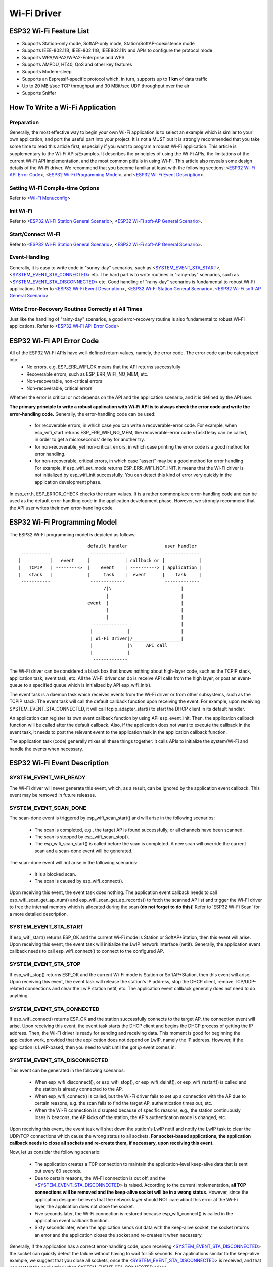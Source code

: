 Wi-Fi Driver
=============


ESP32 Wi-Fi Feature List
-------------------------
- Supports Station-only mode, SoftAP-only mode, Station/SoftAP-coexistence mode
- Supports IEEE-802.11B, IEEE-802.11G, IEEE802.11N and APIs to configure the protocol mode
- Supports WPA/WPA2/WPA2-Enterprise and WPS 
- Supports AMPDU, HT40, QoS and other key features
- Supports Modem-sleep
- Supports an Espressif-specific protocol which, in turn, supports up to **1 km** of data traffic
- Up to 20 MBit/sec TCP throughput and 30 MBit/sec UDP throughput over the air
- Supports Sniffer

How To Write a Wi-Fi Application
----------------------------------

Preparation
+++++++++++
Generally, the most effective way to begin your own Wi-Fi application is to select an example which is similar to your own application, and port the useful part into your project. It is not a MUST but it is strongly recommended that you take some time to read this article first, especially if you want to program a robust Wi-Fi application. This article is supplementary to the Wi-Fi APIs/Examples. It describes the principles of using the Wi-Fi APIs, the limitations of the current Wi-Fi API implementation, and the most common pitfalls in using Wi-Fi. This article also reveals some design details of the Wi-Fi driver. We recommend that you become familiar at least with the following sections: <`ESP32 Wi-Fi API Error Code`_>, <`ESP32 Wi-Fi Programming Model`_>, and <`ESP32 Wi-Fi Event Description`_>.

Setting Wi-Fi Compile-time Options
++++++++++++++++++++++++++++++++++++
Refer to <`Wi-Fi Menuconfig`_>

Init Wi-Fi
+++++++++++
Refer to <`ESP32 Wi-Fi Station General Scenario`_>, <`ESP32 Wi-Fi soft-AP General Scenario`_>.

Start/Connect Wi-Fi
++++++++++++++++++++
Refer to <`ESP32 Wi-Fi Station General Scenario`_>, <`ESP32 Wi-Fi soft-AP General Scenario`_>.

Event-Handling
++++++++++++++
Generally, it is easy to write code in "sunny-day" scenarios, such as <`SYSTEM_EVENT_STA_START`_>, <`SYSTEM_EVENT_STA_CONNECTED`_> etc. The hard part is to write routines in "rainy-day" scenarios, such as <`SYSTEM_EVENT_STA_DISCONNECTED`_> etc. Good handling of "rainy-day" scenarios is fundamental to robust Wi-Fi applications. Refer to <`ESP32 Wi-Fi Event Description`_>, <`ESP32 Wi-Fi Station General Scenario`_>, <`ESP32 Wi-Fi soft-AP General Scenario`_>

Write Error-Recovery Routines Correctly at All Times 
++++++++++++++++++++++++++++++++++++++++++++++++++++
Just like the handling of "rainy-day" scenarios, a good error-recovery routine is also fundamental to robust Wi-Fi applications. Refer to <`ESP32 Wi-Fi API Error Code`_>


ESP32 Wi-Fi API Error Code
---------------------------
All of the ESP32 Wi-Fi APIs have well-defined return values, namely, the error code. The error code can be categorized into:
 - No errors, e.g. ESP_ERR_WIFI_OK means that the API returns successfully
 - Recoverable errors, such as ESP_ERR_WIFI_NO_MEM, etc.
 - Non-recoverable, non-critical errors 
 - Non-recoverable, critical errors 

Whether the error is critical or not depends on the API and the application scenario, and it is defined by the API user.

**The primary principle to write a robust application with Wi-Fi API is to always check the error code and write the error-handling code.** Generally, the error-handling code can be used:

 - for recoverable errors, in which case you can write a recoverable-error code. For example, when esp_wifi_start returns ESP_ERR_WIFI_NO_MEM, the recoverable-error code vTaskDelay can be called, in order to get a microseconds' delay for another try.
 - for non-recoverable, yet non-critical, errors, in which case printing the error code is a good method for error handling.
 - for non-recoverable, critical errors, in which case "assert" may be a good method for error handling. For example, if esp_wifi_set_mode returns ESP_ERR_WIFI_NOT_INIT, it means that the Wi-Fi driver is not initialized by esp_wifi_init successfully. You can detect this kind of error very quickly in the application development phase.

In esp_err.h, ESP_ERROR_CHECK checks the return values. It is a rather commonplace error-handling code and can be used
as the default error-handling code in the application development phase. However, we strongly recommend that the API user writes their own error-handling code.

ESP32 Wi-Fi Programming Model
------------------------------
The ESP32 Wi-Fi programming model is depicted as follows::

                            default handler              user handler
   -----------               -------------               -------------
  |           |   event     |             | callback or |             |
  |   TCPIP   | --------->  |    event    | ----------> | application |
  |   stack   |             |     task    |  event      |    task     |
   -----------               -------------               -------------
                                  /|\                          |
                                   |                           |
                            event  |                           |
                                   |                           |
                                   |                           |
                              -------------                    |
                             |             |                   |
                             | Wi-Fi Driver|/__________________|
                             |             |\     API call
                             |             |
                              -------------

The Wi-Fi driver can be considered a black box that knows nothing about high-layer code, such as the
TCPIP stack, application task, event task, etc. All the Wi-Fi driver can do is receive API calls from the high layer,
or post an event-queue to a specified queue which is initialized by API esp_wifi_init().

The event task is a daemon task which receives events from the Wi-Fi driver or from other subsystems, such
as the TCPIP stack. The event task will call the default callback function upon receiving the event. For example,
upon receiving SYSTEM_EVENT_STA_CONNECTED, it will call tcpip_adapter_start() to start the DHCP
client in its default handler.

An application can register its own event callback function by using API esp_event_init. Then, the application callback
function will be called after the default callback. Also, if the application does not want to execute the callback
in the event task, it needs to post the relevant event to the application task in the application callback function.

The application task (code) generally mixes all these things together: it calls APIs to initialize the system/Wi-Fi and
handle the events when necessary.

ESP32 Wi-Fi Event Description
------------------------------------
SYSTEM_EVENT_WIFI_READY
++++++++++++++++++++++++++++++++++++
The Wi-Fi driver will never generate this event, which, as a result, can be ignored by the application event callback. This event may be removed in future releases.

SYSTEM_EVENT_SCAN_DONE
++++++++++++++++++++++++++++++++++++
The scan-done event is triggered by esp_wifi_scan_start() and will arise in the following scenarios:

  - The scan is completed, e.g., the target AP is found successfully, or all channels have been scanned.
  - The scan is stopped by esp_wifi_scan_stop().
  - The esp_wifi_scan_start() is called before the scan is completed. A new scan will override the current scan and a scan-done event will be generated.  

The scan-done event will not arise in the following scenarios:

  - It is a blocked scan.
  - The scan is caused by esp_wifi_connect().

Upon receiving this event, the event task does nothing. The application event callback needs to call esp_wifi_scan_get_ap_num() and esp_wifi_scan_get_ap_records() to fetch the scanned AP list and trigger the Wi-Fi driver to free the internal memory which is allocated during the scan **(do not forget to do this)**! 
Refer to 'ESP32 Wi-Fi Scan' for a more detailed description.

SYSTEM_EVENT_STA_START
++++++++++++++++++++++++++++++++++++
If esp_wifi_start() returns ESP_OK and the current Wi-Fi mode is Station or SoftAP+Station, then this event will arise. Upon receiving this event, the event task will initialize the LwIP network interface (netif). Generally, the application event callback needs to call esp_wifi_connect() to connect to the configured AP.

SYSTEM_EVENT_STA_STOP
++++++++++++++++++++++++++++++++++++
If esp_wifi_stop() returns ESP_OK and the current Wi-Fi mode is Station or SoftAP+Station, then this event will arise. Upon receiving this event, the event task will release the station's IP address, stop the DHCP client, remove TCP/UDP-related connections and clear the LwIP station netif, etc. The application event callback generally does not need to do anything.

SYSTEM_EVENT_STA_CONNECTED
++++++++++++++++++++++++++++++++++++
If esp_wifi_connect() returns ESP_OK and the station successfully connects to the target AP, the connection event will arise. Upon receiving this event, the event task starts the DHCP client and begins the DHCP process of getting the IP address. Then, the Wi-Fi driver is ready for sending and receiving data. This moment is good for beginning the application work, provided that the application does not depend on LwIP, namely the IP address. However, if the application is LwIP-based, then you need to wait until the *got ip* event comes in.
  
SYSTEM_EVENT_STA_DISCONNECTED
++++++++++++++++++++++++++++++++++++
This event can be generated in the following scenarios:

  - When esp_wifi_disconnect(), or esp_wifi_stop(), or esp_wifi_deinit(), or esp_wifi_restart() is called and the station is already connected to the AP.
  - When esp_wifi_connect() is called, but the Wi-Fi driver fails to set up a connection with the AP due to certain reasons, e.g. the scan fails to find the target AP, authentication times out, etc.
  - When the Wi-Fi connection is disrupted because of specific reasons, e.g., the station continuously loses N beacons, the AP kicks off the station, the AP's authentication mode is changed, etc. 

Upon receiving this event, the event task will shut down the station's LwIP netif and notify the LwIP task to clear the UDP/TCP connections which cause the wrong status to all sockets. **For socket-based applications, the application callback needs to close all sockets and re-create them, if necessary, upon receiving this event.**

Now, let us consider the following scenario:

 - The application creates a TCP connection to maintain the application-level keep-alive data that is sent out every 60 seconds.
 - Due to certain reasons, the Wi-Fi connection is cut off, and the <`SYSTEM_EVENT_STA_DISCONNECTED`_> is raised. According to the current implementation, **all TCP connections will be removed and the keep-alive socket will be in a wrong status**. However, since the application designer believes that the network layer should NOT care about this error at the Wi-Fi layer, the application does not close the socket.
 - Five seconds later, the Wi-Fi connection is restored because esp_wifi_connect() is called in the application event callback function.
 - Sixty seconds later, when the application sends out data with the keep-alive socket, the socket returns an error and the application closes the socket and re-creates it when necessary.

Generally, if the application has a correct error-handling code, upon receiving <`SYSTEM_EVENT_STA_DISCONNECTED`_> the socket can quickly detect the failure without having to wait for 55 seconds. For applications similar to the keep-alive example, we suggest that you close all sockets, once the <`SYSTEM_EVENT_STA_DISCONNECTED`_> is received, and that you restart the application when SYSTEM_EVENT_STA_CONNECTED arises.

Ideally, the application sockets and the network layer should not be affected, since the Wi-Fi connection only fails temporarily and recovers very quickly. In future IDF releases, we are going to provide a more robust solution for handling events that disrupt Wi-Fi connection, as ESP32's Wi-Fi functionality continuously improves.


SYSTEM_EVENT_STA_AUTHMODE_CHANGE
++++++++++++++++++++++++++++++++++++
This event arises when the AP to which the station is connected changes its authentication mode, e.g., from no auth to WPA. Upon receiving this event, the event task will do nothing. Generally, the application event callback does not need to handle this either.

SYSTEM_EVENT_STA_GOT_IP
++++++++++++++++++++++++++++++++++++
SYSTEM_EVENT_AP_STA_GOT_IP6
++++++++++++++++++++++++++++++++++++
This event arises when the DHCP client successfully gets the IP address from the DHCP server. The event means that everything is ready and the application can begin its tasks (e.g., creating sockets).

The IP may be changed because of the following reasons:

  - The DHCP client fails to renew/rebind the IP address, and the station's IP is reset to 0.
  - The DHCP client rebinds to a different address.
  - The static-configured IP address is changed.

The socket is based on the IP address, which means that, if the IP changes, all sockets relating to this IP will become abnormal. Upon receiving this event, the application needs to close all sockets and recreate the application when the IP changes to a valid one.

SYSTEM_EVENT_AP_START
++++++++++++++++++++++++++++++++++++
Similar to <`SYSTEM_EVENT_STA_START`_>.

SYSTEM_EVENT_AP_STOP
++++++++++++++++++++++++++++++++++++
Similar to <`SYSTEM_EVENT_STA_STOP`_>.

SYSTEM_EVENT_AP_STACONNECTED
++++++++++++++++++++++++++++++++++++
Every time a station is connected to ESP32 SoftAP, the <`SYSTEM_EVENT_AP_STACONNECTED`_> will arise. Upon receiving this event, the event task will do nothing, and the application callback can also ignore it. However, you may want to do something, for example, to get the info of the connected STA, etc.

SYSTEM_EVENT_AP_STADISCONNECTED
++++++++++++++++++++++++++++++++++++
This event can happen in the following scenarios:

  - The application calls esp_wifi_disconnect(), or esp_wifi_deauth_sta(), to manually disconnect the station.
  - The Wi-Fi driver kicks off the station, e.g. because the SoftAP has not received any packets in the past five minutes, etc.
  - The station kicks off the SoftAP.

When this event happens, the event task will do nothing, but the application event callback needs to do something, e.g., close the socket which is related to this station, etc.

SYSTEM_EVENT_AP_PROBEREQRECVED
++++++++++++++++++++++++++++++++++++
Currently, the ESP32 implementation will never generate this event. It may be removed in future releases.

ESP32 Wi-Fi Station General Scenario
---------------------------------------
Below is a "big scenario" which describes some small scenarios in Station mode::

    ---------           ---------           ---------           ---------          ---------
   |  Main   |         |   app   |         |  Event  |         |  LwIP   |        |  Wi-Fi  |
   |  task   |         |   task  |         |   task  |         |  task   |        |  task   |
    ---------           ---------           ---------           ---------          ---------
        |                   |                   |                   |                  |         ---
        |              1.1> create/init LwIP    |                   |                  |          |
        |---------------------------------------------------------->|                  |          |
        |     1.2> create/init event            |                   |                  |       
        |-------------------------------------->|                   |                  |      1. Init Phase
        |                   |    1.3> create/init Wi-Fi             |                  |        
        |----------------------------------------------------------------------------->|          |
        |  1.4> create app task                 |                   |                  |          |
        |------------------>|                   |                   |                  |          |
        |                   |                   |                   |                  |         ---
        |                   |                   |                   |                  |          |
        |                   |                   |                   |                  |         
        |                   |    2> configure Wi-Fi                 |                  |      2. Configure Phase
        |----------------------------------------------------------------------------->|         
        |                   |                   |                   |                  |          |
        |                   |                   |                   |                  |         ---
        |                   |         3.1> start Wi-Fi              |                  |          |
        |----------------------------------------------------------------------------->|     
        |                   |                   |     3.2 > SYSTEM_EVENT_STA_START     |     3. Start Phase
        |                   |                   |<-------------------------------------|          
        |              3.3> SYSTEM_EVENT_STA_START                  |                  |          |
        |                   |<------------------|                   |                  |         ---
        |                   |                   |                   |                  |          |
        |                   |                   |                   |                  |          |
        |                   |               4.1> connect wifi       |                  |          |
        |                   |--------------------------------------------------------->|     4. Connect Phase
        |                   |                   |   4.2> SYSTEM_EVENT_STA_CONNECTED    |          |
        |                   |                   |<-------------------------------------|          |
        |              4.3> SYSTEM_EVENT_STA_CONNECTED              |                  |          |
        |                   |<------------------|                   |                  |         ---
        |                   |                   |                   |                  |          |
        |                   |                   |                   |                  |          |
        |                   |               5.1> start DHCP client  |                  |          |
        |                   |                   |------------------>|                  |          |
        |                   |               5.2> SYSTEM_EVENT_STA_GOT_IP               |          |
        |                   |                   |<------------------|                  |          
        |                 5.3> SYSTEM_EVENT_STA_GOT_IP              |                  |     5. Got IP Phase
        |                   |<------------------|                   |                  |          
        |                   |-----              |                   |                  |          |
        |                   |     | 5.4> socket related init        |                  |          |
        |                   |<----              |                   |                  |          |
        |                   |                   |                   |                  |         ---
        |                   |                   |   6.1> SYSTEM_EVENT_STA_DISCONNECTED |          |
        |                   |                   |<-------------------------------------|     
        |              6.2> SYSTEM_EVENT_STA_DISCONNECTED           |                  |     6. Disconnect Phase     
        |                   |<------------------|                   |                  |     
        |                   |-----              |                   |                  |          |
        |                   |     | 6.3> disconnect handling        |                  |          |
        |                   |<----              |                   |                  |         ---
        |                   |                   |                   |                  |          |
        |                   |               7.1> SYSTEM_EVENT_STA_GOT_IP               |          |
        |                   |                   |<------------------|                  |          |
        |                 7.2> SYSTEM_EVENT_STA_GOT_IP              |                  |          
        |                   |<------------------|                   |                  |    7. IP change phase
        |                   |-----              |                   |                  |          
        |                   |     | 7.3> socket error handling      |                  |          |
        |                   |<----              |                   |                  |          |
        |                   |                   |                   |                  |         ---
        |                   |           8.1> disconnect Wi-Fi       |                  |          |
        |                   |--------------------------------------------------------->|          
        |                   |           8.2> stop Wi-Fi             |                  |    8. Deinit phase      
        |                   |--------------------------------------------------------->|          
        |                   |           8.3> deinit Wi-Fi           |                  |          |
        |                   |--------------------------------------------------------->|          |
        |                   |                   |                   |                  |         ---  
  

1. Wi-Fi/LwIP Init Phase
++++++++++++++++++++++++++++++
 - s1.1: The main task calls tcpip_adapter_init() to create an LwIP core task and initialize LwIP-related work.

 - s1.2: The main task calls esp_event_loop_init() to create a system Event task and initialize an application event's callback function. In the scenario above, the application event's callback function does nothing but relaying the event to the application task. 

 - s1.3: The main task calls esp_wifi_init() to create the Wi-Fi driver task and initialize the Wi-Fi driver.

 - s1.4: The main task calls OS API to create the application task.

Step 1.1~1.4 is a recommended sequence that initializes a Wi-Fi-/LwIP-based application. However, it is **NOT** a must-follow sequence, which means that you can create the application task in step 1.1 and put all other initializations in the application task. Moreover, you may not want to create the application task in the initialization phase if the application task depends on the sockets. Rather, you can defer the task creation until the IP is obtained.

2. Wi-Fi Configuration Phase
+++++++++++++++++++++++++++++++
Once the Wi-Fi driver is initialized, you can start configuring the Wi-Fi driver. In this scenario, the mode is Station, so you may need to call esp_wifi_set_mode(WIFI_MODE_STA) to configure the Wi-Fi mode as Station. You can call other esp_wifi_set_xxx APIs to configure more settings, such as the protocol mode, country code, bandwidth, etc. Refer to <`ESP32 Wi-Fi Configuration`_>.

Generally, we configure the Wi-Fi driver before setting up the Wi-Fi connection, but this is **NOT** mandatory, which means that you can configure the Wi-Fi connection anytime, provided that the Wi-Fi driver is initialized successfully. However, if the configuration does not need to change after the Wi-Fi connection is set up, you should configure the Wi-Fi driver at this stage, because the configuration APIs (such as esp_wifi_set_protocol) will cause the Wi-Fi to reconnect, which may not be desirable.

If the Wi-Fi NVS flash is enabled by menuconfig, all Wi-Fi configuration in this phase, or later phases, will be stored into flash. When the board powers on/reboots, you do not need to configure the Wi-Fi driver from scratch. You only need to call esp_wifi_get_xxx APIs to fetch the configuration stored in flash previously. You can also configure the Wi-Fi driver if the previous configuration is not what you want.

3. Wi-Fi Start Phase
++++++++++++++++++++++++++++++++
 - s3.1: Call esp_wifi_start to start the Wi-Fi driver.
 - s3.2: The Wi-Fi driver posts <`SYSTEM_EVENT_STA_START`_> to the event task; then, the event task will do some common things and will call the application event callback function.
 - s3.3: The application event callback function relays the <`SYSTEM_EVENT_STA_START`_> to the application task. We recommend that you call esp_wifi_connect(). However, you can also call esp_wifi_connect() in other phrases after the <`SYSTEM_EVENT_STA_START`_> arises.
 
4. Wi-Fi Connect Phase
+++++++++++++++++++++++++++++++++
 - s4.1: Once esp_wifi_connect() is called, the Wi-Fi driver will start the internal scan/connection process.

 - s4.2: If the internal scan/connection process is successful, the <`SYSTEM_EVENT_STA_CONNECTED`_> will be generated. In the event task, it starts the DHCP client, which will finally trigger the DHCP process. 

 - s4.3: In the above-mentioned scenario, the application event callback will relay the event to the application task. Generally, the application needs to do nothing, and you can do whatever you want, e.g., print a log, etc.

In step 4.2, the Wi-Fi connection may fail because, for example, the password is wrong, the AP is not found, etc. In a case like this, <`SYSTEM_EVENT_STA_DISCONNECTED`_> will arise and the reason for such a failure will be provided. For handling events that disrupt Wi-Fi connection, please refer to phase 6.

5. Wi-Fi 'Got IP' Phase
+++++++++++++++++++++++++++++++++

 - s5.1: Once the DHCP client is initialized in step 4.2, the *got IP* phase will begin.
 - s5.2: If the IP address is successfully received from the DHCP server, then <`SYSTEM_EVENT_STA_GOT_IP`_> will arise and the event task will perform common handling.
 - s5.3: In the application event callback, <`SYSTEM_EVENT_STA_GOT_IP`_> is relayed to the application task. For LwIP-based applications, this event is very special and means that everything is ready for the application to begin its tasks, e.g. creating the TCP/UDP socket, etc. A very common mistake is to initialize the socket before <`SYSTEM_EVENT_STA_GOT_IP`_> is received. **DO NOT start the socket-related work before the IP is received.**

6. Wi-Fi Disconnect Phase
+++++++++++++++++++++++++++++++++
 - s6.1: When the Wi-Fi connection is disrupted, e.g. because the AP is powered off, the RSSI is poor, etc., <`SYSTEM_EVENT_STA_DISCONNECTED`_> will arise. This event may also arise in phase 3. Here, the event task will notify the LwIP task to clear/remove all UDP/TCP connections. Then, all application sockets will be in a wrong status. In other words, no socket can work properly when this event happens.
 - s6.2: In the scenario described above, the application event callback function relays <`SYSTEM_EVENT_STA_DISCONNECTED`_> to the application task. We recommend that esp_wifi_connect() be called to reconnect the Wi-Fi, close all sockets and re-create them if necessary. Refer to <`SYSTEM_EVENT_STA_DISCONNECTED`_>.
       
7. Wi-Fi IP Change Phase
++++++++++++++++++++++++++++++++++

 - s7.1: If the IP address is changed, the <`SYSTEM_EVENT_STA_GOT_IP`_> will arise.
 - s7.2: **This event is important to the application. When it occurs, the timing is good for closing all created sockets and recreating them.**


8. Wi-Fi Deinit Phase
++++++++++++++++++++++++++++

 - s8.1: Call esp_wifi_disconnect() to disconnect the Wi-Fi connectivity.
 - s8.2: Call esp_wifi_stop() to stop the Wi-Fi driver.
 - s8.3: Call esp_wifi_deinit() to unload the Wi-Fi driver.


ESP32 Wi-Fi soft-AP General Scenario
---------------------------------------------
Below is a "big scenario" which describes some small scenarios in Soft-AP mode::

    ---------           ---------           ---------           ---------          ---------
   |  Main   |         |   app   |         |  Event  |         |  LwIP   |        |  Wi-Fi  |
   |  task   |         |   task  |         |   task  |         |  task   |        |  task   |
    ---------           ---------           ---------           ---------          ---------
        |                   |                   |                   |                  |
        |                   |                   |                   |                  |         ---
        |              1.1> create/init LwIP    |                   |                  |          |
        |---------------------------------------------------------->|                  |          |
        |     1.2> create/init event            |                   |                  |          
        |-------------------------------------->|                   |                  |     1. Init Phase
        |                   |    1.3> create/init Wi-Fi             |                  |          
        |----------------------------------------------------------------------------->|          |
        |  1.4> create app task                 |                   |                  |          |
        |------------------>|                   |                   |                  |          |
        |                   |                   |                   |                  |         ---
        |                   |                   |                   |                  |          |
        |                   |                   |                   |                  |          
        |                   |    2> configure Wi-Fi                 |                  |     2. Configure Phase
        |----------------------------------------------------------------------------->|          
        |                   |                   |                   |                  |          |
        |                   |                   |                   |                  |         ---
        |                   |                   |                   |                  |          |
        |                   |         3.1> start Wi-Fi              |                  |          
        |----------------------------------------------------------------------------->|     3. Start Phase
        |                   |                   |     3.2 > SYSTEM_EVENT_AP_START      |          
        |                   |                   |<-------------------------------------|          |
        |              3.3> SYSTEM_EVENT_AP_START                   |                  |          |
        |                   |<------------------|                   |                  |         ---
        |                   |                   |                   |                  |          |
        |                   |                   |                   |                  |          
        |                   |                   |   4.1> SYSTEM_EVENT_AP_STACONNECTED  |     4. Connect Phase      
        |                   |                   |<-------------------------------------|          
        |              4.2> SYSTEM_EVENT_AP_STACONNECTED            |                  |          |
        |                   |<------------------|                   |                  |         ---
        |                   |                   |                   |                  |          |
        |                   |                   |                   |                  |          |
        |                   |                   |   5.1> SYSTEM_EVENT_STA_DISCONNECTED |          
        |                   |                   |<-------------------------------------|     5. Disconnect Phase
        |              5.2> SYSTEM_EVENT_STA_DISCONNECTED           |                  |          
        |                   |<------------------|                   |                  |          |
        |                   |-----              |                   |                  |          |
        |                   |     | 5.3> disconnect handling        |                  |          |
        |                   |<----              |                   |                  |         ---
        |                   |                   |                   |                  |          |
        |                   |                   |                   |                  |          |
        |                   |                   |                   |                  |          |
        |                   |           6.1> disconnect Wi-Fi       |                  |          |
        |                   |--------------------------------------------------------->|          
        |                   |           6.2> stop Wi-Fi             |                  |    6. Deinit phase      
        |                   |--------------------------------------------------------->|          
        |                   |           6.3> deinit Wi-Fi           |                  |          |
        |                   |--------------------------------------------------------->|          |
        |                   |                   |                   |                  |         ---  
        |                   |                   |                   |                  |         
  

ESP32 Wi-Fi Scan
------------------------

Currently, the esp_wifi_scan_start() API is supported only in Station or Station+SoftAP mode.

Scan Type 
+++++++++++++++++++++++++

+------------------+--------------------------------------------------------------+
| Mode             | Description                                                  |    
+==================+==============================================================+
| Active Scan      | Scan by sending a probe request.                             |
|                  | The default scan is an active scan.                          |    
|                  |                                                              |    
+------------------+--------------------------------------------------------------+
| Passive Scan     | No probe request is sent out. Just switch to the specific    |
|                  | channel and wait for a beacon.                               |    
|                  | Application can enable it via the scan_type field of         |
|                  | wifi_scan_config_t.                                          |    
|                  |                                                              |    
+------------------+--------------------------------------------------------------+
| Foreground Scan  | This scan is applicable when there is no Wi-Fi connection    |
|                  | in Station mode. Foreground or background scanning is        |
|                  | controlled by the Wi-Fi driver and cannot be configured by   |    
|                  | the application.                                             |    
+------------------+--------------------------------------------------------------+
| Background Scan  | This scan is applicable when there is a Wi-Fi connection in  |
|                  | Station mode or in Station+SoftAP mode.                      |    
|                  | Whether it is a foreground scan or background scan depends on|
|                  | the Wi-Fi driver and cannot be configured by the application.|    
|                  |                                                              |    
+------------------+--------------------------------------------------------------+
| All-Channel Scan | It scans all of the channels.                                |    
|                  | If the channel field of wifi_scan_config_t is set to 0, it is|
|                  | an all-channel scan.                                         |
|                  |                                                              |
+------------------+--------------------------------------------------------------+
| Specific Channel | It scans specific channels only.                             |
|     Scan         | If the channel field of wifi_scan_config_t set to 1, it is a |
|                  | specific-channel scan.                                       |    
|                  |                                                              |
+------------------+--------------------------------------------------------------+

The scan modes in above table can be combined arbitrarily, so we totally have 8 different scans:
 - All-Channel Background Active Scan
 - All-Channel Background Passive Scan
 - All-Channel Foreground Active Scan
 - All-Channel Foreground Passive Scan
 - Specific-Channel Background Active Scan
 - Specific-Channel Background Passive Scan
 - Specific-Channel Foreground Active Scan
 - Specific-Channel Foreground Passive Scan

Scan Configuration
+++++++++++++++++++++++++++++++++++++++

The scan type and other scan attributes are configured by esp_wifi_scan_start. The table below provides a detailed description of wifi_scan_config_t.

+------------------+--------------------------------------------------------------+
| Field            | Description                                                  |
+==================+==============================================================+
| ssid             | If the SSID is not NULL, it is only the AP with the same     |
|                  | SSID that can be scanned.                                    |
|                  |                                                              |
+------------------+--------------------------------------------------------------+
| bssid            | If the BSSID is not NULL, it is only the AP with the same    |
|                  | BSSID that can be scanned.                                   |
|                  |                                                              |
+------------------+--------------------------------------------------------------+
| channel          | If "channel" is 0, there will be an all-channel scan;        |
|                  | otherwise, there will be a specific-channel scan.            |
|                  |                                                              |
+------------------+--------------------------------------------------------------+
| show_hidden      | If "show_hidden" is 0, the scan ignores the AP with a hidden |
|                  | SSID; otherwise, the scan considers the hidden AP a normal   |
|                  | one.                                                         |
+------------------+--------------------------------------------------------------+
| scan_type        | If "scan_type" is WIFI_SCAN_TYPE_ACTIVE, the scan is         |
|                  | "active"; otherwise, it is a "passive" one.                  |
|                  |                                                              |
+------------------+--------------------------------------------------------------+
| scan_time        | This field is used to control how long the scan dwells on    |
|                  | each channel.                                                |
|                  |                                                              |
|                  | For passive scans, scan_time.passive designates the dwell    |
|                  | time for each channel.                                       |
|                  |                                                              |
|                  | For active scans, dwell times for each channel are listed    |
|                  | in the table below. Here, min is short for scan              |
|                  | time.active.min and max is short for scan_time.active.max.   |
|                  |                                                              |
|                  | - min=0, max=0: scan dwells on each channel for 120 ms.      |
|                  | - min>0, max=0: scan dwells on each channel for 120 ms.      |
|                  | - min=0, max>0: scan dwells on each channel for ``max`` ms.  |
|                  | - min>0, max>0: the minimum time the scan dwells on each     |
|                  |   channel is ``min`` ms. If no AP is found during this time  |
|                  |   frame, the scan switches to the next channel. Otherwise,   |
|                  |   the scan dwells on the channel for ``max`` ms.             |
|                  |                                                              |
|                  | If you want to improve the performance of the                |
|                  | the scan, you can try to modify these two parameters.        |
|                  |                                                              |
+------------------+--------------------------------------------------------------+

Scan All APs In All Channels(foreground)
+++++++++++++++++++++++++++++++++++++++++++

Scenario::

    ---------           ---------           --------- 
   |  app    |         |  event  |         |   Wi-Fi |
   |  task   |         |   task  |         |   task  |
    ---------           ---------           --------- 
        |                   |                   |
        |                   |                   |
        |      1.1> Configure country code      |
        |-------------------------------------->|
        |      1.2> Scan configuration          |
        |-------------------------------------->|
        |                   |                   |
        |                   |                   |
        |                   |                   |----
        |                   |                   |    | 2.1> Scan channel 1
        |                   |                   |<---
        |                   |                   |----
        |                   |                   |    | 2.2> Scan channel 2
        |                   |                   |<---
        |                   |                   |
        |                   |                   |      ....  ...
        |                   |                   |
        |                   |                   |----
        |                   |                   |    | 2.x> Scan channel N
        |                   |                   |<---
        |                   |                   |
        |           3.1 SYSTEM_EVENT_SCAN_DONE  |
        |                   |<------------------|
        |  3.2 SYSTEM_EVENT_SCAN_DONE           |
        |<------------------|                   |
        |                   |                   |


The scenario above describes an all-channel, foreground scan. The foreground scan can only occur in Station mode where the station does not connect to any AP. Whether it is a foreground or background scan is totally determined by the Wi-Fi driver, and cannot be configured by the application. 

Detailed scenario description:

Scan Configuration Phase
**************************

 - s1.1: Call esp_wifi_set_country() to set the country code. For China/Japan, the channel value ranges from 1 to 14; for the USA, it ranges from 1 to 11; and for Europe, it ranges from 1 to 13. The default country is China. 
 - s1.2: Call esp_wifi_scan_start() to configure the scan. To do so, you can refer to <`Scan Configuration`_>. Since this is an all-channel scan, just set the SSID/BSSID/channel to 0.


Wi-Fi Driver's Internal Scan Phase
**************************************

 - s2.1: The Wi-Fi driver switches to channel 1, in case the scan type is WIFI_SCAN_TYPE_ACTIVE, and broadcasts a probe request. Otherwise, the Wi-Fi will wait for a beacon from the APs. The Wi-Fi driver will stay in channel 1 for some time. The dwell time is configured in min/max time, with default value being 120 ms.
 - s2.2: The Wi-Fi driver switches to channel 2 and performs the same operation as in step 2.1.
 - s2.3: The Wi-Fi driver scans the last channel N, where N is determined by the country code which is configured in step 1.1.

Scan-Done Event Handling Phase
*********************************

 - s3.1: When all channels are scanned, <`SYSTEM_EVENT_SCAN_DONE`_> will arise.
 - s3.2: The application's event callback function notifies the application task that <`SYSTEM_EVENT_SCAN_DONE`_> is received. esp_wifi_scan_get_ap_num() is called to get the number of APs that have been found in this scan. Then, it allocates enough entries and calls esp_wifi_scan_get_ap_records() to get the AP records. Please note that the AP records in the Wi-Fi driver will be freed, once esp_wifi_scan_get_ap_records() is called. Do not call esp_wifi_scan_get_ap_records() twice for a single scan-done event. If esp_wifi_scan_get_ap_records() is not called when the scan-done event occurs, the AP records allocated by the Wi-Fi driver will not be freed. So, make sure you call esp_wifi_scan_get_ap_records(), yet only once.

Scan All APs on All Channels(background)
++++++++++++++++++++++++++++++++++++++++
Scenario::

    ---------           ---------           --------- 
   |  app    |         |  event  |         |   Wi-Fi |
   |  task   |         |   task  |         |   task  |
    ---------           ---------           --------- 
        |                   |                   |
        |                   |                   |
        |      1.1> Configure country code      |
        |-------------------------------------->|
        |      1.2> Scan configuration          |
        |-------------------------------------->|
        |                   |                   |
        |                   |                   |
        |                   |                   |----
        |                   |                   |    | 2.1> Scan channel 1
        |                   |                   |<---
        |                   |                   |----
        |                   |                   |    | 2.2> Back to home channel H
        |                   |                   |<---
        |                   |                   |----
        |                   |                   |    | 2.3> Scan channel 2
        |                   |                   |<---
        |                   |                   |----
        |                   |                   |    | 2.4> Back to home channel H
        |                   |                   |<---
        |                   |                   |
        |                   |                   |      ....  ...
        |                   |                   |
        |                   |                   |----
        |                   |                   |    | 2.x-1> Scan channel N
        |                   |                   |<---
        |                   |                   |----
        |                   |                   |    | 2.x> Back to home channel H
        |                   |                   |<---
        |                   |                   |
        |           3.1 SYSTEM_EVENT_SCAN_DONE  |
        |                   |<------------------|
        |  3.2 SYSTEM_EVENT_SCAN_DONE           |
        |<------------------|                   |
        |                   |                   |

The scenario above is an all-channel background scan. Compared to `Scan All APs In All Channels(foreground)`_ , the difference in the all-channel background scan is that the Wi-Fi driver will scan the back-to-home channel for 30 ms before it switches to the next channel to give the Wi-Fi connection a chance to transmit/receive data.

Scan for a Specific AP in All Channels
+++++++++++++++++++++++++++++++++++++++
Scenario::

    ---------           ---------           --------- 
   |  app    |         |  event  |         |   Wi-Fi |
   |  task   |         |   task  |         |   task  |
    ---------           ---------           --------- 
        |                   |                   |
        |                   |                   |
        |      1.1> Configure country code      |
        |-------------------------------------->|
        |      1.2> Scan configuration          |
        |-------------------------------------->|
        |                   |                   |
        |                   |                   |
        |                   |                   |----
        |                   |                   |    | 2.1> Scan channel C1
        |                   |                   |<---
        |                   |                   |----
        |                   |                   |    | 2.2> Scan channel C2
        |                   |                   |<---
        |                   |                   |
        |                   |                   | ...
        |                   |                   |
        |                   |                   |----
        |                   |                   |    | 2.x> Scan channel CN, or the AP is found
        |                   |                   |<---
        |                   |                   |
        |           3.1 SYSTEM_EVENT_SCAN_DONE  |
        |                   |<------------------|
        |  3.2 SYSTEM_EVENT_SCAN_DONE           |
        |<------------------|                   |
        |                   |                   |

This scan is similar to `Scan All APs In All Channels(foreground)`_. The differences are:

 - s1.1: In step 1.2, the target AP will be configured to SSID/BSSID.
 - s2.1~s2.N: Each time the Wi-Fi driver scans an AP, it will check whether it is a target AP or not. If it is a target AP, then the scan-done event will arise and scanning will end; otherwise, the scan will continue. Please note that the first scanned channel may not be channel 1, because the Wi-Fi driver optimizes the scanning sequence.

If there are more than one APs which match the target AP info, for example, if we happen to scan two APs whose SSID is "ap", then only the first AP will be returned. However, if the first AP is not the one you want, e.g., if its password is wrong, then the Wi-Fi driver will detect a four-way handshake failure and try to scan the next AP. If two APs have the same SSID, BSSID and password, then the Wi-Fi driver will choose the first one to connect to.

You can scan a specific AP, or all of them, in any given channel. These two scenarios are very similar.

Scan in Wi-Fi Connect
+++++++++++++++++++++++++

When esp_wifi_connect() is called, then the Wi-Fi driver will try to scan the configured AP first. The scan in "Wi-Fi Connect" is the same as `Scan for a Specific AP In All Channels`_, except that no scan-done event will be generated when the scan is completed. If the target AP is found, then the Wi-Fi driver will start the Wi-Fi connection; otherwise, <`SYSTEM_EVENT_STA_DISCONNECTED`_> will be generated. Refer to `Scan for a Specific AP in All Channels`_

Scan In Blocked Mode
++++++++++++++++++++

If the block parameter of esp_wifi_scan_start() is true, then the scan is a blocked one, and the application task will be blocked until the scan is done. The blocked scan is similar to an unblocked one, except that no scan-done event will arise when the blocked scan is completed.

Parallel Scan
+++++++++++++
Two application tasks may call esp_wifi_scan() at the same time, or the same application task calls esp_wifi_scan_start() before it gets a scan-done event. Both scenarios can happen. **However, in IDF2.1, the Wi-Fi driver does not support parallel scans adequately. As a result, a parallel scan should be avoided.** The parallel scan will be enhanced in future releases, as the ESP32's Wi-Fi functionality improves continuously.


ESP32 Wi-Fi Station Connecting Scenario
----------------------------------------
Generally, the application does not need to care about the connecting process. Below is a brief introduction to the process for those who are really interested.

Scenario::

    ---------           ---------           --------- 
   |  Event  |         |   Wi-Fi |         |  AP     |
   |  task   |         |   task  |         |         |
    ---------           ---------           --------- 
        |                   |                   |
        |                   |                   |       ---
        |                   |----               |        |
        |                   |    | 1.1> Scan    |        
        |                   |<---               |      Scan phase
        | 1.2> SYSTEM_EVENT_STA_DISCONNECTED    |      
        |<------------------|                   |        |
        |                   |                   |       ---
        |                   |                   |        |
        |                    2.1> Auth Request  |        |
        |                   |------------------>|        |
        | 2.2> SYSTEM_EVENT_STA_DISCONNECTED    |       
        |<------------------|                   |      Auth phase
        |                    2.3> Auth Response |       
        |                   |<------------------|        |
        | 2.4> SYSTEM_EVENT_STA_DISCONNECTED    |        |
        |<------------------|                   |       ---
        |                   |                   |        |
        |                   | 3.1 Assoc Request |        |
        |                   |------------------>|        |
        | 3.2> SYSTEM_EVENT_STA_DISCONNECTED    |        
        |<------------------|                   |     Assoc phase
        |                    3.3 Assoc Response |       
        |                   |<------------------|        |
        | 3.4> SYSTEM_EVENT_STA_DISCONNECTED    |        |
        |<------------------|                   |        |
        |                   |                   |       ---  
        |                   |                   |        |
        |                   | 4.1> 1/4 EAPOL    |        |
        |                   |<------------------|        |
        | 4.2> SYSTEM_EVENT_STA_DISCONNECTED    |        |
        |<------------------|                   |        |
        |                   | 4.3> 2/4 EAPOL    |        |
        |                   |------------------>|        |
        | 4.4> SYSTEM_EVENT_STA_DISCONNECTED    |        
        |<------------------|                   |     4-way handshake phase
        |                   | 4.5> 3/4 EAPOL    |        
        |                   |<------------------|        |
        | 4.6> SYSTEM_EVENT_STA_DISCONNECTED    |        |
        |<------------------|                   |        |
        |                   | 4.7> 4/4 EAPOL    |        |
        |                   |------------------>|        |
        | 4.8> SYSTEM_EVENT_STA_DISCONNECTED    |        |
        |<------------------|                   |        |
        |                   |                   |        |
        | 4.9> SYSTEM_EVENT_STA_DISCONNECTED    |        |
        |<------------------|                   |       ---  
        |                   |                   | 

Scan Phase
+++++++++++++++++++++

 - s1.1, The Wi-Fi driver begins scanning in "Wi-Fi Connect". Refer to <`Scan in Wi-Fi Connect`_> for more details.
 - s1.2, If the scan fails to find the target AP, <`SYSTEM_EVENT_STA_DISCONNECTED`_> will arise and the reason-code will be WIFI_REASON_NO_AP_FOUND. Refer to <`Wi-Fi Reason Code`_>. 

Auth Phase
+++++++++++++++++++++

 - s2.1, The authentication request packet is sent and the auth timer is enabled.
 - s2.2, If the authentication response packet is not received before the authentication timer times out, <`SYSTEM_EVENT_STA_DISCONNECTED`_> will arise and the reason-code will be WIFI_REASON_AUTH_EXPIRE. Refer to <`Wi-Fi Reason Code`_>. 
 - s2.3, The auth-response packet is received and the auth-timer is stopped.
 - s2.4, The AP rejects authentication in the response and <`SYSTEM_EVENT_STA_DISCONNECTED`_> arises, while the reason-code is WIFI_REASON_AUTH_FAIL or the reasons specified by the soft-AP. Refer to <`Wi-Fi Reason Code`_>.

Association Phase
+++++++++++++++++++++

 - s3.1, The association request is sent and the association timer is enabled.
 - s3.2, If the association response is not received before the association timer times out, <`SYSTEM_EVENT_STA_DISCONNECTED`_> will arise and the reason-code will be WIFI_REASON_ASSOC_EXPIRE. Refer to <`Wi-Fi Reason Code`_>.
 - s3.3, The association response is received and the association timer is stopped.
 - s3.4, The AP rejects the association in the response and <`SYSTEM_EVENT_STA_DISCONNECTED`_> arises, while the reason-code is the one specified in the association response. Refer to <`Wi-Fi Reason Code`_>. 


Four-way Handshake Phase
++++++++++++++++++++++++++

 - s4.1, The four-way handshake is sent out and the association timer is enabled.
 - s4.2, If the association response is not received before the association timer times out, <`SYSTEM_EVENT_STA_DISCONNECTED`_> will arise and the reason-code will be WIFI_REASON_ASSOC_EXPIRE. Refer to <`Wi-Fi Reason Code`_>. 
 - s4.3, The association response is received and the association timer is stopped.
 - s4.4, The AP rejects the association in the response and <`SYSTEM_EVENT_STA_DISCONNECTED`_> arises and the reason-code will be the one specified in the association response. Refer to <`Wi-Fi Reason Code`_>. 


Wi-Fi Reason Code
+++++++++++++++++++++

The table below shows the reason-code defined in ESP32. The first column is the macro name defined in esp_wifi_types.h. The common prefix *WIFI_REASON* is removed, which means that *UNSPECIFIED* actually stands for *WIFI_REASON_UNSPECIFIED* and so on. The second column is the value of the reason. The third column is the standard value to which this reason is mapped in section 8.4.1.7 of ieee802.11-2012. (For more information, refer to the standard mentioned above.) The last column is a description of the reason.

+---------------------------+-------+---------+-------------------------------------------------------------+
| Reason code               | ESP32 |Mapped To| Description                                                 |
|                           | value |Standard |                                                             | 
|                           |       |Value    |                                                             | 
+===========================+=======+=========+=============================================================+
| UNSPECIFIED               |   1   |    1    | Generally, it means an internal failure, e.g., the memory   |
|                           |       |         | runs out, the internal TX fails, or the reason is received  |
|                           |       |         | from the remote side, etc.                                  |
+---------------------------+-------+---------+-------------------------------------------------------------+
| AUTH_EXPIRE               |   2   |    2    | The previous authentication is no longer valid.             |
|                           |       |         |                                                             |
|                           |       |         | For the ESP32 Station, this reason is reported when:        |
|                           |       |         |                                                             |
|                           |       |         |  - auth is timed out                                        |
|                           |       |         |  - the reason is received from the soft-AP.                 |
|                           |       |         |                                                             |
|                           |       |         | For the ESP32 SoftAP, this reason is reported when:         |
|                           |       |         |                                                             |
|                           |       |         |  - the soft-AP has not received any packets from the station|
|                           |       |         |    in the past five minutes.                                |
|                           |       |         |  - the soft-AP is stopped by calling esp_wifi_stop().       |
|                           |       |         |  - the station is de-authed by calling esp_wifi_deauth_sta()|
|                           |       |         |                                                             |
+---------------------------+-------+---------+-------------------------------------------------------------+
| AUTH_LEAVE                |   3   |    3    | De-authenticated, because the sending STA is                |
|                           |       |         | leaving (or has left).                                      |
|                           |       |         |                                                             |
|                           |       |         | For the ESP32 Station, this reason is reported when:        |
|                           |       |         |                                                             |
|                           |       |         |  - it is received from the soft-AP.                         |
|                           |       |         |                                                             |
+---------------------------+-------+---------+-------------------------------------------------------------+
| ASSOC_EXPIRE              |   4   |    4    | Disassociated due to inactivity.                            |
|                           |       |         |                                                             |
|                           |       |         | For the ESP32 Station, this reason is reported when:        |
|                           |       |         |                                                             |
|                           |       |         |  - it is received from the soft-AP.                         |
|                           |       |         |                                                             | 
|                           |       |         | For the ESP32 Soft-AP, this reason is reported when:        |
|                           |       |         |                                                             |
|                           |       |         |  - the soft-AP has not received any packets from the        |
|                           |       |         |    station in the past five minutes.                        |
|                           |       |         |  - the soft-AP is stopped by calling esp_wifi_stop().       |
|                           |       |         |  - the station is de-authed by calling esp_wifi_deauth_sta()|
|                           |       |         |                                                             |
+---------------------------+-------+---------+-------------------------------------------------------------+
| ASSOC_TOOMANY             |   5   |    5    | Disassociated, because the AP is unable to handle           |
|                           |       |         | all currently associated STAs at the same time.             |
|                           |       |         |                                                             |
|                           |       |         | For the ESP32 Station, this reason is reported when:        |
|                           |       |         |                                                             | 
|                           |       |         |  - it is received from the soft-AP.                         |
|                           |       |         |                                                             | 
|                           |       |         | For the ESP32 Soft-AP, this reason is reported when:        |
|                           |       |         |                                                             |
|                           |       |         |  - the stations associated with the soft-AP reach the       |
|                           |       |         |    maximum number that the soft-AP can support.             |
|                           |       |         |                                                             | 
+---------------------------+-------+---------+-------------------------------------------------------------+
| NOT_AUTHED                |   6   |    6    | Class-2 frame received from a non-authenticated STA.        |
|                           |       |         |                                                             |
|                           |       |         | For the ESP32 Station, this reason is reported when:        |
|                           |       |         |                                                             |
|                           |       |         |  - it is received from the soft-AP.                         |
|                           |       |         |                                                             |
|                           |       |         | For the ESP32 Soft-AP, this reason is reported when:        |
|                           |       |         |                                                             | 
|                           |       |         |  - the soft-AP receives a packet with data from a           |
|                           |       |         |    non-authenticated station.                               |
|                           |       |         |                                                             | 
+---------------------------+-------+---------+-------------------------------------------------------------+
| NOT_ASSOCED               |   7   |    7    | Class-3 frame received from a non-associated STA.           |
|                           |       |         |                                                             | 
|                           |       |         | For the ESP32 Station, this reason is reported when:        |
|                           |       |         |                                                             | 
|                           |       |         |  - it is received from the soft-AP.                         |
|                           |       |         |                                                             | 
|                           |       |         | For the ESP32 Soft-AP, this reason is reported when:        |
|                           |       |         |                                                             | 
|                           |       |         |  - the soft-AP receives a packet with data from a           |
|                           |       |         |    non-associated station.                                  |
|                           |       |         |                                                             | 
+---------------------------+-------+---------+-------------------------------------------------------------+
| ASSOC_LEAVE               |   8   |    8    | Disassociated, because the sending STA is leaving (or has   |
|                           |       |         | left) BSS.                                                  |
|                           |       |         |                                                             | 
|                           |       |         | For the ESP32 Station, this reason is reported when:        |
|                           |       |         |                                                             |
|                           |       |         |  - it is received from the soft-AP.                         |
|                           |       |         |  - the station is disconnected by esp_wifi_disconnect() and |
|                           |       |         |    other APIs.                                              |
|                           |       |         |                                                             | 
+---------------------------+-------+---------+-------------------------------------------------------------+
| ASSOC_NOT_AUTHED          |   9   |    9    | STA requesting (re)association is not authenticated by the  |
|                           |       |         | responding STA.                                             |
|                           |       |         |                                                             | 
|                           |       |         | For the ESP32 Station, this reason is reported when:        |
|                           |       |         |                                                             |
|                           |       |         |  - it is received from the soft-AP.                         |
|                           |       |         |                                                             | 
|                           |       |         | For the ESP32 Soft-AP, this reason is reported when:        |
|                           |       |         |                                                             | 
|                           |       |         |  - the soft-AP receives packets with data from an           |
|                           |       |         |    associated, yet not authenticated, station.              |
|                           |       |         |                                                             | 
+---------------------------+-------+---------+-------------------------------------------------------------+
| DISASSOC_PWRCAP_BAD       |   10  |    10   | Disassociated, because the information in the Power         |
|                           |       |         | Capability element is unacceptable.                         |
|                           |       |         |                                                             |
|                           |       |         | For the ESP32 Station, this reason is reported when:        |
|                           |       |         |                                                             |
|                           |       |         |  - it is received from the soft-AP.                         |
|                           |       |         |                                                             | 
+---------------------------+-------+---------+-------------------------------------------------------------+
| DISASSOC_SUPCHAN_BAD      |   11  |    11   | Disassociated, because the information in the Supported     |
|                           |       |         | Channels element is unacceptable.                           |
|                           |       |         |                                                             | 
|                           |       |         | For the ESP32 Station, this reason is reported when:        |
|                           |       |         |                                                             | 
|                           |       |         |  - it is received from the soft-AP.                         |
|                           |       |         |                                                             | 
+---------------------------+-------+---------+-------------------------------------------------------------+
| IE_INVALID                |   13  |    13   | Invalid element, i.e. an element whose content does not meet|
|                           |       |         | the specifications of the Standard in Clause 8.             |
|                           |       |         |                                                             | 
|                           |       |         | For the ESP32 Station, this reason is reported when:        |
|                           |       |         |                                                             |
|                           |       |         |  - it is received from the soft-AP                          |
|                           |       |         |                                                             |
|                           |       |         | For the ESP32 Soft-AP, this reason is reported when:        |
|                           |       |         |                                                             | 
|                           |       |         |  - the soft-AP parses a wrong WPA or RSN IE.                |
|                           |       |         |                                                             |
+---------------------------+-------+---------+-------------------------------------------------------------+
| MIC_FAILURE               |   14  |    14   | Message integrity code (MIC) failure.                       |
|                           |       |         |                                                             | 
|                           |       |         | For the ESP32 Station, this reason is reported when:        |
|                           |       |         |                                                             | 
|                           |       |         |  - it is received from the soft-AP.                         |
|                           |       |         |                                                             | 
+---------------------------+-------+---------+-------------------------------------------------------------+
| 4WAY_HANDSHAKE_TIMEOUT    |   15  |    15   | Four-way handshake times out. For legacy reasons, in ESP32  |
|                           |       |         | this reason-code is replaced with                           |
|                           |       |         | WIFI_REASON_HANDSHAKE_TIMEOUT.                              |
|                           |       |         |                                                             | 
|                           |       |         | For the ESP32 Station, this reason is reported when:        |
|                           |       |         |                                                             |
|                           |       |         |  - the handshake times out                                  |
|                           |       |         |  - it is received from the soft-AP.                         |
|                           |       |         |                                                             | 
+---------------------------+-------+---------+-------------------------------------------------------------+
| GROUP_KEY_UPDATE_TIMEOUT  |   16  |    16   | Group-Key Handshake times out.                              |
|                           |       |         |                                                             | 
|                           |       |         | For the ESP32 station, this reason is reported when:        |
|                           |       |         |                                                             |
|                           |       |         |  - it is received from the soft-AP.                         |
|                           |       |         |                                                             |
+---------------------------+-------+---------+-------------------------------------------------------------+
| IE_IN_4WAY_DIFFERS        |   17  |    17   | The element in the four-way handshake is different from the |
|                           |       |         | (Re-)Association Request/Probe and Response/Beacon frame.   |
|                           |       |         |                                                             |
|                           |       |         | For the ESP32 station, this reason is reported when:        |
|                           |       |         |                                                             |
|                           |       |         |  - it is received from the soft-AP.                         |
|                           |       |         |  - the station finds that the four-way handshake IE differs |
|                           |       |         |    from the IE in the (Re-)Association Request/Probe and    |
|                           |       |         |    Response/Beacon frame.                                   |
|                           |       |         |                                                             |
+---------------------------+-------+---------+-------------------------------------------------------------+
| GROUP_CIPHER_INVALID      |   18  |    18   | Invalid group cipher.                                       |
|                           |       |         |                                                             |
|                           |       |         | For the ESP32 Station, this reason is reported when:        |
|                           |       |         |                                                             | 
|                           |       |         |  - it is received from the soft-AP.                         |
|                           |       |         |                                                             | 
+---------------------------+-------+---------+-------------------------------------------------------------+
| PAIRWISE_CIPHER_INVALID   |   19  |    19   | Invalid pairwise cipher.                                    |
|                           |       |         |                                                             |
|                           |       |         | For the ESP32 Station, this reason is reported when:        |
|                           |       |         |                                                             | 
|                           |       |         |  - it is received from the soft-AP.                         |
|                           |       |         |                                                             |
+---------------------------+-------+---------+-------------------------------------------------------------+
| AKMP_INVALID              |   20  |    20   | Invalid AKMP.                                               |
|                           |       |         |                                                             |
|                           |       |         | For the ESP32 Station, this reason is reported when:        |
|                           |       |         |                                                             | 
|                           |       |         |  - it is received from the soft-AP.                         |
|                           |       |         |                                                             |
+---------------------------+-------+---------+-------------------------------------------------------------+
| UNSUPP_RSN_IE_VERSION     |   21  |    21   | Unsupported RSNE version.                                   |
|                           |       |         |                                                             |
|                           |       |         | For the ESP32 Station, this reason is reported when:        |
|                           |       |         |                                                             | 
|                           |       |         |  - it is received from the soft-AP.                         |
|                           |       |         |                                                             |
+---------------------------+-------+---------+-------------------------------------------------------------+
| INVALID_RSN_IE_CAP        |   22  |    22   | Invalid RSNE capabilities.                                  |
|                           |       |         |                                                             |
|                           |       |         | For the ESP32 Station, this reason is reported when:        |
|                           |       |         |                                                             |
|                           |       |         |  - it is received from the soft-AP.                         |
|                           |       |         |                                                             |
+---------------------------+-------+---------+-------------------------------------------------------------+
| 802_1X_AUTH_FAILED        |   23  |    23   | IEEE 802.1X. authentication failed.                         |
|                           |       |         |                                                             |
|                           |       |         | For the ESP32 Station, this reason is reported when:        |
|                           |       |         |                                                             |
|                           |       |         |  - it is received from the soft-AP.                         |
|                           |       |         |                                                             |
|                           |       |         | For the ESP32 soft-AP, this reason is reported when:        |
|                           |       |         |                                                             | 
|                           |       |         |  - 802.1 x authentication fails.                            |
|                           |       |         |                                                             |
+---------------------------+-------+---------+-------------------------------------------------------------+
| CIPHER_SUITE_REJECTED     |   24  |    24   | Cipher suite rejected due to security policies.             |
|                           |       |         |                                                             |
|                           |       |         | For the ESP32 Station, this reason is reported when:        |
|                           |       |         |                                                             | 
|                           |       |         |  - it is received from the soft-AP.                         |
|                           |       |         |                                                             |
+---------------------------+-------+---------+-------------------------------------------------------------+
| BEACON_TIMEOUT            |  200  |reserved | Espressif-specific Wi-Fi reason-code: when the station      |
|                           |       |         | loses N beacons continuously, it will disrupt the connection| 
|                           |       |         | and report this reason.                                     |
|                           |       |         |                                                             |
+---------------------------+-------+---------+-------------------------------------------------------------+
| NO_AP_FOUND               |  201  |reserved | Espressif-specific Wi-Fi reason-code: when the station      |
|                           |       |         | fails to scan the target AP, this reason code will be       |
|                           |       |         | reported.                                                   |
+---------------------------+-------+---------+-------------------------------------------------------------+
| AUTH_FAIL                 |  202  |reserved | Espressif-specific Wi-Fi reason-code: the                   |
|                           |       |         | authentication fails, but not because of a timeout.         |
|                           |       |         |                                                             |
+---------------------------+-------+---------+-------------------------------------------------------------+
| ASSOC_FAIL                |  203  |reserved | Espressif-specific Wi-Fi reason-code: the association       |
|                           |       |         | fails, but not because of ASSOC_EXPIRE or ASSOC_TOOMANY.    |
|                           |       |         |                                                             | 
+---------------------------+-------+---------+-------------------------------------------------------------+
| HANDSHAKE_TIMEOUT         |  204  |reserved | Espressif-specific Wi-Fi reason-code: the                   |
|                           |       |         | handshake fails for the same reason as that in              |
|                           |       |         | WIFI_REASON_4WAY_HANDSHAKE_TIMEOUT.                         |
|                           |       |         |                                                             |
+---------------------------+-------+---------+-------------------------------------------------------------+

ESP32 Wi-Fi Configuration
---------------------------

All configurations will be stored into flash when the Wi-Fi NVS is enabled; otherwise, refer to <`Wi-Fi NVS Flash`_>.

Wi-Fi Mode
+++++++++++++++++++++++++
Call esp_wifi_set_mode() to set the Wi-Fi mode.

+------------------+--------------------------------------------------------------+
| Mode             | Description                                                  |
+==================+==============================================================+
| WIFI_MODE_NULL   | NULL mode: in this mode, the internal data struct is not     |
|                  | allocated to the station and the soft-AP, while both the     |
|                  | station and soft-AP interfaces are not initialized for       |
|                  | RX/TX Wi-Fi data. Generally, this mode is used for Sniffer,  |
|                  | or when you only want to stop both the STA and the AP        |
|                  | without calling esp_wifi_deinit() to unload the whole Wi-Fi  | 
|                  | driver.                                                      |
+------------------+--------------------------------------------------------------+
| WIFI_MODE_STA    | Station mode: in this mode, esp_wifi_start() will init the   |
|                  | internal station data, while the station's interface is ready|
|                  | for the RX and TX Wi-Fi data. After esp_wifi_connect() is    |
|                  | called, the STA will connect to the target AP.               |
+------------------+--------------------------------------------------------------+
| WIFI_MODE_AP     | Soft-AP mode: in this mode, esp_wifi_start() will init the   |
|                  | internal soft-AP data, while the soft-AP's interface is ready|
|                  | for RX/TX Wi-Fi data. Then, the Wi-Fi driver starts broad-   |
|                  | casting beacons, and the soft-AP is ready to get connected   |
|                  | to other stations.                                           |
+------------------+--------------------------------------------------------------+
| WIFI_MODE_APSTA  | Station-AP coexistence mode: in this mode, esp_wifi_start()  |
|                  | will simultaneously init both the station and the soft-AP.   |
|                  | This is done in station mode and soft-AP mode. Please note   |
|                  | that the channel of the external AP, which the ESP32 Station |
|                  | is connected to, has higher priority over the ESP32 Soft-AP  |
|                  | channel. Refer to `Wi-Fi Channel Management`_.               |
+------------------+--------------------------------------------------------------+

Station Basic Configuration
+++++++++++++++++++++++++++++++++++++

API esp_wifi_set_config() can be used to configure the station. The table below describes the fields in detail.

+------------------+--------------------------------------------------------------+
| Field            | Description                                                  |
+==================+==============================================================+
| ssid             | This is the SSID of the target AP, to which the station wants|
|                  | to connect to.                                               |
|                  |                                                              |
+------------------+--------------------------------------------------------------+
| password         | Password of the target AP                                    |
|                  |                                                              |
+------------------+--------------------------------------------------------------+
| bssid_set        | If bssid_set is 0, the station connects to the AP whose SSID |
|                  | is the same as the field "ssid", while the field "bssid"     |
|                  | is ignored. In all other cases, the station connects to      |
|                  | the AP whose SSID is the same as the "ssid" field, while its |
|                  | BSSID is the same the "bssid" field .                        |
+------------------+--------------------------------------------------------------+
| bssid            | This is valid only when bssid_set is 1; see field            |
|                  | "bssid_set".                                                 |
+------------------+--------------------------------------------------------------+
| channel          | If the channel is 0, the station scans the channel 1~N to    |
|                  | search for the target AP; otherwise, the station starts by   |
|                  | scanning the channel whose value is the same as that of the  |
|                  | "channel" field, and then scans others to find the target AP.|
|                  | If you do not know which channel the target AP is running on,|
|                  | set it to 0.                                                 |
+------------------+--------------------------------------------------------------+


Soft-AP Basic Configuration
+++++++++++++++++++++++++++++++++++++

API esp_wifi_set_config() can be used to configure the soft-AP. The table below describes the fields in detail.

+------------------+--------------------------------------------------------------+
| Field            | Description                                                  |
+==================+==============================================================+
| ssid             | SSID of soft-AP; if the ssid[0] is 0xFF and ssid[1] is 0xFF, |
|                  | the soft-AP defaults the SSID to ESP_aabbcc, where "aabbcc"  |
|                  | is the last three bytes of the soft-AP MAC.                  |
|                  |                                                              |
+------------------+--------------------------------------------------------------+
| password         | Password of soft-AP; if the auth mode is WIFI_AUTH_OPEN,     |
|                  | this field will be ignored.                                  |
|                  |                                                              |
+------------------+--------------------------------------------------------------+
| ssid_len         | Length of SSID; if ssid_len is 0, check the SSID until there |
|                  | is a termination character. If ssid_len > 32, change it to   |
|                  | 32; otherwise, set the SSID length according to ssid_len.    |
|                  |                                                              |
+------------------+--------------------------------------------------------------+
| channel          | Channel of soft-AP; if the channel is out of range, the Wi-Fi|
|                  | driver defaults the channel to channel 1. So, please make    |
|                  | sure the channel is within the required range.               |
|                  | For more details, refer to <`Channel Range`_>.               |
+------------------+--------------------------------------------------------------+
| authmode         | Auth mode of ESP32 soft-AP; currently, ESP32 Wi-Fi does not  |
|                  | support AUTH_WEP. If the authmode is an invalid value,       |
|                  | soft-AP defaults the value to WIFI_AUTH_OPEN.                |
|                  |                                                              |
+------------------+--------------------------------------------------------------+
| ssid_hidden      | If ssid_hidden is 1, soft-AP does not broadcast the SSID;    |
|                  | otherwise, it does broadcast the SSID.                       |
|                  |                                                              |
+------------------+--------------------------------------------------------------+
| max_connection   | Currently, ESP32 Wi-Fi supports up to 10 Wi-Fi connections.  |
|                  | If max_connection > 10, soft-AP defaults the value to 10.    |
|                  |                                                              |
+------------------+--------------------------------------------------------------+
| beacon_interval  | Beacon interval; the value is 100 ~ 60000 ms, with default   |
|                  | value being 100 ms. If the value is out of range,            |
|                  | soft-AP defaults it to 100 ms.                               |
+------------------+--------------------------------------------------------------+

Wi-Fi Protocol Mode
+++++++++++++++++++++++++

Currently, the IDF supports the following protocol modes:

+--------------------+------------------------------------------------------------+
| Protocol Mode      | Description                                                |
+====================+============================================================+
| 802.11 B           | Call esp_wifi_set_protocol(ifx, WIFI_PROTOCOL_11B) to set  |
|                    | the station/soft-AP to 802.11B-only mode.                  |
|                    |                                                            |
+--------------------+------------------------------------------------------------+
| 802.11 BG          | Call esp_wifi_set_protocol(ifx, WIFI_PROTOCOL_11B|WIFI_    |
|                    | PROTOCOL_11G) to set the station/soft-AP to 802.11BG mode. |
|                    |                                                            |
+--------------------+------------------------------------------------------------+
| 802.11 BGN         | Call esp_wifi_set_protocol(ifx, WIFI_PROTOCOL_11B|         |
|                    | WIFI_PROTOCOL_11G|WIFI_PROTOCOL_11N) to set the station/   |
|                    | soft-AP to BGN mode.                                       |
|                    |                                                            |
+--------------------+------------------------------------------------------------+
| 802.11 BGNLR       | Call esp_wifi_set_protocol(ifx, WIFI_PROTOCOL_11B|         |
|                    | WIFI_PROTOCOL_11G|WIFI_PROTOCOL_11N|WIFI_PROTOCOL_LR)      |
|                    | to set the station/soft-AP to BGN and the                  |
|                    | Espressif-specific mode.                                   |
+--------------------+------------------------------------------------------------+
| 802.11 LR          | Call esp_wifi_set_protocol(ifx, WIFI_PROTOCOL_LR) to set   |
|                    | the station/soft-AP only to the Espressif-specific mode.   |
|                    |                                                            |
|                    | **This mode is an Espressif-patented mode which can achieve|
|                    | a one-kilometer line of sight range. Please, make sure both|
|                    | the station and the soft-AP are connected to an            |
|                    | ESP32 device**                                             |
+--------------------+------------------------------------------------------------+

Wi-Fi Channel Management
+++++++++++++++++++++++++

Channel Range
*************************

Call esp_wifi_set_country() to set the country code which limits the channel range.

+------------------+---------------------+
| Country          | Channel Range       |
+==================+=====================+
| China            | 1,2,3 ... 14        |
+------------------+---------------------+
| Japan            | 1,2,3 ... 14        |
+------------------+---------------------+
| USA              | 1,2,3 ... 11        |
+------------------+---------------------+
| Europe           | 1,2,3 ... 13        |
+------------------+---------------------+

Home Channel
*************************

In soft-AP mode, the home channel is defined as that of the soft-AP channel. In Station mode, the home channel is defined as the channel of the AP to which the station is connected. In Station+SoftAP mode, the home channel of soft-AP and station must be the same. If the home channels of Station and Soft-AP are different, the station's home channel is always in priority. Take the following as an example: at the beginning, the soft-AP is on channel 6, then the station connects to an AP whose channel is 9. Since the station's home channel has a higher priority, the soft-AP needs to switch its channel from 6 to 9 to make sure that both station and soft-AP have the same home channel.


Wi-Fi Vendor IE Configuration
+++++++++++++++++++++++++++++++++++

By default, all Wi-Fi management frames are processed by the Wi-Fi driver, and the application does not need to care about them. Some applications, however, may have to handle the beacon, probe request, probe response and other management frames. For example, if you insert some vendor-specific IE into the management frames, it is only the management frames which contain this vendor-specific IE that will be processed. In ESP32, esp_wifi_set_vendor_ie() and esp_wifi_set_vendor_ie_cb() are responsible for this kind of tasks.

ESP32 Wi-Fi Power-saving Mode
-----------------------------------
Currently, ESP32 Wi-Fi supports the Modem-sleep mode which refers to WMM (Wi-Fi Multi Media) power-saving mode in the IEEE 802.11 protocol. If the Modem-sleep mode is enabled and the Wi-Fi enters a sleep state, then, RF, PHY and BB are turned off in order to reduce power consumption. Modem-sleep mode works in Station-only mode and the station must be connected to the AP first.

Call esp_wifi_set_ps(WIFI_PS_MODEM) to enable Modem-sleep mode after calling esp_wifi_init(). About 10 seconds after the station connects to the AP, Modem-sleep will start. When the station disconnects from the AP, Modem-sleep will stop.

ESP32 Wi-Fi Throughput
-----------------------------------

The table below shows the best throughput results we got in Espressif's lab and in a shield box.

+----------------------+-----------------+-----------------+
| Type/Throughput      | Air In Lab      | Shield-box      |
+======================+=================+=================+
| Raw 802.11 Packet RX |   N/A           | **130 MBit/sec**|
+----------------------+-----------------+-----------------+
| Raw 802.11 Packet TX |   N/A           | **130 MBit/sec**|
+----------------------+-----------------+-----------------+
| UDP RX               |   30 MBit/sec   | 80 MBit/sec     |
+----------------------+-----------------+-----------------+
| UDP TX               |   30 MBit/sec   | 80 MBit/sec     |
+----------------------+-----------------+-----------------+
| TCP RX               |   20 MBit/sec   | 25 MBit/sec     |
+----------------------+-----------------+-----------------+
| TCP TX               |   20 MBit/sec   | 25 MBit/sec     |
+----------------------+-----------------+-----------------+

The throughput result heavily depends on hardware and software configurations, such as CPU frequency, memory configuration, or whether the CPU is running in dual-core mode, etc. The table below shows the configurations with which we got the above-mentioned throughput results. In ESP32 IDF, the default configuration is based on "very conservative" calculations, so if you want to get the best throughput result, the first thing you need to do is to adjust the relevant configurations.

+------------------+---------------------+------------------------------+
| Type             | Value               | How to configure             |
+==================+=====================+==============================+
| CPU Core Mode    | Dual Core           | Menuconfig                   |
+------------------+---------------------+------------------------------+
| CPU Frequency    | 240 MHz             | Menuconfig                   |
+------------------+---------------------+------------------------------+
| Static RX Buffer | 15                  | Menuconfig                   |
+------------------+---------------------+------------------------------+
| Dynamic RX Buffer| Unlimited           | Menuconfig                   |
+------------------+---------------------+------------------------------+
| Dynamic TX Buffer| Unlimited           | Menuconfig                   |
+------------------+---------------------+------------------------------+
| TCP RX Window    | 12*1460 Bytes       | Release 2.1/2.0 and earlier: |
|                  |                     | TCP_WND_DEFAULT in lwipopts.h|
|                  |                     |                              |
|                  |                     | After the 2.1 Release:       |
|                  |                     | Menuconfig                   |
+------------------+---------------------+------------------------------+
| TCP TX Window    | 12*1460 Bytes       | Release 2.1/2.0 and earlier: |
|                  |                     | TCP_SND_BUF_DEFAULT in       |
|                  |                     | lwipopts.h                   |
|                  |                     |                              |
|                  |                     | After the 2.1 Release:       |
|                  |                     | Menuconfig                   |
+------------------+---------------------+------------------------------+
| TCP RX MBOX      | 12                  | Release 2.1/2.0 and earlier: |
|                  |                     | DEFAULT_TCP_RECVMBOX_SIZE in |
|                  |                     | lwipopts.h                   |
|                  |                     |                              |
|                  |                     | After the 2.1 Release:       |
|                  |                     | Menuconfig                   |
+------------------+---------------------+------------------------------+
| RX BA Window     | 9~16                | Release 2.1/2.0 and earlier: |
|                  |                     | not configurable             |
|                  |                     |                              |
|                  |                     | After the 2.1 Release:       |
|                  |                     | Menuconfig                   |
+------------------+---------------------+------------------------------+
| TX BA Window     | 9~16                | Release 2.1/2.0 and earlier: |
|                  |                     | not configurable             |
|                  |                     |                              |
|                  |                     | After the 2.1 Release:       |
|                  |                     | Menuconfig                   |
+------------------+---------------------+------------------------------+

Once you adjust the configurations, you can then run your own test code to test the performance. You can also run the iperf example to test the performance. However, the iperf example is not provided in release 2.1 and earlier ones, but will be so in the upcoming release. Those who really care about the performance should seek support from Espressif directly, so that we can provide them with the iperf version bin for their testing.

If you decide to modify some of the configurations in order to gain better throughput for your application, please consider the memory usage very carefully. For a  more detailed description, refer to <`Wi-Fi Buffer Usage`_> and <`Wi-Fi Buffer Configure`_>.

Wi-Fi 80211 Packet Send
---------------------------

**Important notes: The API esp_wifi_80211_tx is not available in IDF 2.1, but will be so in the upcoming release.**

The esp_wifi_80211_tx API can be used to:

 - Send the beacon, probe request, probe response, action frame.
 - Send the QoS and non-QoS data frame.

It cannot be used for sending cryptographic frames.

Parameters of esp_wifi_80211_tx
+++++++++++++++++++++++++++++++++++++++++++

+-----------------------------+---------------------------------------------------+
| Parameter                   | Description                                       |
+=============================+===================================================+
| ifx                         | Wi-Fi interface ID: if the Wi-Fi mode is Station, |
|                             | the ifx should be WIFI_IF_STA. If the Wi-Fi       |
|                             | mode is SoftAP, the ifx should be WIFI_IF_AP. If  |
|                             | the Wi-Fi mode is Station+SoftAP, the ifx should  |
|                             | be WIFI_IF_STA or WIFI_IF_AP.                     |
|                             | If the ifx is wrong, the API returns              |
|                             | ESP_ERR_WIFI_IF.                                  |
+-----------------------------+---------------------------------------------------+
| buffer                      | Raw 802.11 buffer. For building the correct       |
|                             | buffer, refer to the following sections:          |
|                             |                                                   |
|                             | If the buffer is wrong, or violates the Wi-Fi     |
|                             | driver's restrictions, the API returns            |
|                             | ESP_ERR_WIFI_ARG or results in unexpected         |
|                             | behavior. **Please read the following section     |
|                             | carefully to make sure you understand the         |
|                             | restrictions on encapsulating the buffer.**       |
|                             |                                                   |
+-----------------------------+---------------------------------------------------+
| len                         | The length must be <= 1500; otherwise, the API    |
|                             | will return ESP_ERR_WIFI_ARG.                     |
|                             |                                                   |
+-----------------------------+---------------------------------------------------+
| en_sys_seq                  | If en_sys_seq is true, it means that the Wi-Fi    |
|                             | driver will rewrite the sequence number in the    |
|                             | buffer; otherwise, it will not rewrite the        |
|                             | sequence number.                                  |
|                             | Generally, if esp_wifi_80211_tx is called before  |
|                             | the Wi-Fi connection has been set up, both        |
|                             | en_sys_seq==true and en_sys_seq==false are fine.  |
|                             | However, if the API is called after the Wi-Fi     |
|                             | connection has been set up, en_sys_seq should be  |
|                             | true. For more details, read the following section|
|                             | about the sequence configuration.                 |
+-----------------------------+---------------------------------------------------+

Preconditions of Using esp_wifi_80211_tx
++++++++++++++++++++++++++++++++++++++++++++

 - The Wi-Fi mode is Station, or SoftAP, or Station+SoftAP.
 - Either esp_wifi_set_promiscuous(true), or esp_wifi_start(), or both of these APIs return ESP_ERR_WIFI_OK. This is because we need to make sure that Wi-Fi hardware is initialized before esp_wifi_80211_tx() is called. In ESP32, both esp_wifi_set_promiscuous(true) and esp_wifi_start() can trigger the initialization of Wi-Fi hardware.
 - The parameters of esp_wifi_80211_tx are hereby correctly provided.

Side-Effects to Avoid in Different Scenarios
+++++++++++++++++++++++++++++++++++++++++++++++++++++

Theoretically, if we do not consider the side-effects the API imposes on the Wi-Fi driver or other stations/soft-APs, we can send a raw 802.11 packet over the air, with any destination MAC, any source MAC, any BSSID, or any other type of packet. However,robust/useful applications should avoid such side-effects. The table below provides some tips/recommendations on how to avoid the side-effects of esp_wifi_80211_tx in different scenarios.

+-----------------------------+---------------------------------------------------+
| Scenario                    | Description                                       |
+=============================+===================================================+
| NO_CONN_MGMT                | In this scenario, no Wi-Fi connection is set up,  |
|                             | so there are no side-effects on the Wi-Fi driver. |
|  - No Wi-Fi connection      | If en_sys_seq==true, the Wi-Fi driver is          |
|  - Can send management frame| responsible for the sequence control. If          |
|                             | en_sys_seq==false, the application needs to ensure|
|                             | that the buffer has the correct sequence.         |
|                             |                                                   |
|                             | Theoretically, the MAC address can be any address.|
|                             | However, this may impact other stations/soft-APs  |
|                             | with the same MAC/BSSID.                          |
|                             |                                                   |
|                             | Side-effect example#1                             |
|                             | The application calls esp_wifi_80211_tx to send   | 
|                             | a beacon with BSSID == mac_x in SoftAP mode, but  |
|                             | the mac_x is not the MAC of the SoftAP interface. |
|                             | Moreover, there is another soft-AP, say           |
|                             | "other-AP", whose bssid is mac_x. If this         |
|                             | happens, an "unexpected behavior" may occur,      |
|                             | because the stations which connect to the         |
|                             | "other-AP" cannot figure out whether the beacon is|
|                             | from the "other-AP" or the esp_wifi_80211_tx.     |
|                             |                                                   |
|                             | To avoid the above-mentioned side-effects, we     |
|                             | recommend that:                                   |
|                             |                                                   |
|                             |  - If esp_wifi_80211_tx is called in Station mode,|
|                             |    the first MAC should be a multicast MAC or the |
|                             |    exact target-device's MAC, while the second MAC|
|                             |    should be that of the station interface.       |
|                             |  - If esp_wifi_80211_tx is called in SoftAP mode, |
|                             |    the first MAC should be a multicast MAC or the |
|                             |    exact target-device's MAC, while the second MAC|
|                             |    should be that of the soft-AP interface.       |
|                             |                                                   |
|                             | The recommendations above are only for avoiding   |
|                             | side-effects and can be ignored when there are    |
|                             | good reasons for doing this.                      |
+-----------------------------+---------------------------------------------------+
| NO_CONN_NON_QOS             | Same as in NO_CONN_MGMT                           |
|                             |                                                   |
|  - No Wi-Fi connection      |                                                   |
|  - Can send non-QoS frame   |                                                   |
|                             |                                                   |
+-----------------------------+---------------------------------------------------+
| NO_CONN_QOS                 | Same as in NO_CONN_MGMT                           |
|                             |                                                   |
|  - No Wi-Fi connection      |                                                   |
|  - Can send QoS frame       |                                                   |
|                             |                                                   |
+-----------------------------+---------------------------------------------------+
| CONN_MGMT                   | When the Wi-Fi connection is already set up, and  |
|                             | the sequence is controlled by the application, the|
|  - Have Wi-Fi connection    | latter may impact the sequence control of the     |
|  - Send management frame    | Wi-Fi connection, as a whole. So, the             |
|    only                     | recommendation is that en_sys_seq be true.        |
|                             | The MAC-address recommendations in the            |
|                             | NO_CONN_MGMT scenario also apply to the CONN_MGMT |
|                             | scenario.                                         |
+-----------------------------+---------------------------------------------------+
| CONN_NON_QOS                | Generally, we should use a socket API, instead of |
|                             | this one, in order to send the data frame when    |
|  - Have Wi-Fi connection    | the Wi-Fi connection is already set up.           |
|  - Can send non-QoS frame   |                                                   |
|                             | However, if you have any special reasons for using|
|                             | this particular API, then en_sys_seq must be true;|
|                             | otherwise, you  may impact the internal sequence  |
|                             | control of the Wi-Fi connection described         |
|                             | in CONN_MGMT.                                     |
|                             | The MAC-address recommendations in the            |
|                             | NO_CONN_MGMT scenario also apply to the CONN_MGMT |
|                             | scenario.                                         |
+-----------------------------+---------------------------------------------------+
| CONN_QOS                    | Same as in CONN_NON_QOS                           |
|                             |                                                   |
|  - Have Wi-Fi connection    |                                                   |
|  - Can send non-QoS frame   |                                                   |
|                             |                                                   |
+-----------------------------+---------------------------------------------------+


Wi-Fi Sniffer Mode
---------------------------

The Wi-Fi sniffer mode can be enabled by esp_wifi_set_promiscuous(). If the sniffer mode is enabled, the following packets **can** be dumped to the application:

 - 802.11 Management frame
 - 802.11 Data frame, including MPDU, AMPDU, AMSDU, etc.
 - 802.11 MIMO frame, for MIMO frame, the sniffer only dumps the length of the frame.

The following packets will **NOT** be dumped to the application:

 - 802.11 Control frame
 - 802.11 error frame, such as the frame with a CRC error, etc.

For frames that the sniffer **can** dump, the application can additionally decide which specific type of packets can be filtered to the application by using esp_wifi_set_promiscuous_filter(). By default, it will filter all 802.11 data and management frames to the application.

The Wi-Fi sniffer mode can be enabled in the Wi-Fi mode of WIFI_MODE_NULL, or WIFI_MODE_STA, or WIFI_MODE_AP, or WIFI_MODE_APSTA. In other words, the sniffer mode is active when the station is connected to the soft-AP, or when the soft-AP has a Wi-Fi connection. Please note that the sniffer has a **great impact** on the throughput of the station or soft-AP Wi-Fi connection. Generally, we should **NOT** enable the sniffer, when the station/soft-AP Wi-Fi connection experiences heavy traffic unless we have special reasons.

Another noteworthy issue about the sniffer is the callback wifi_promiscuous_cb_t. The callback will be called directly in the Wi-Fi driver task, so if the application has a lot of work to do for each filtered packet, the recommendation is to post an event to the application task in the callback and defer the real work to the application task.

Wi-Fi Buffer Usage
--------------------------

This section is only about the dynamic buffer configuration.

Why Buffer Configuration Is Important
+++++++++++++++++++++++++++++++++++++++

In order to get a robust, high-performance system, we need to consider the memory usage/configuration very carefully, because:
 - the available memory in ESP32 is limited.
 - currently, the default type of buffer in LwIP and Wi-Fi drivers is "dynamic", **which means that both the LwIP and Wi-Fi share memory with the application**. Programmers should always keep this in mind; otherwise, they will face a memory issue, such as "running out of heap memory".
 - it is very dangerous to run out of heap memory, as this will cause ESP32 an "undefined behavior". Thus, enough heap memory should be reserved for the application, so that it never runs out of it.
 - the Wi-Fi throughput heavily depends on memory-related configurations, such as the TCP window size, Wi-Fi RX/TX dynamic buffer number, etc. Refer to <`ESP32 Wi-Fi Throughput`_>.
 - the peak heap memory that the ESP32 LwIP/Wi-Fi may consume depends on a number of factors, such as the maximum TCP/UDP connections that the application may have, etc.
 - the total memory that the application requires is also an important factor when considering memory configuration.

Due to these reasons, there is not a good-for-all application configuration. Rather, we have to consider memory configurations separately for every different application.

Dynamic vs. Static Buffer
++++++++++++++++++++++++++++++

The default type of buffer in LwIP and Wi-Fi drivers is "dynamic". Most of the time the dynamic buffer can significantly save memory. However, it makes the application programming a little more difficult, because in this case the application needs to consider memory usage in LwIP/Wi-Fi.


Peak LwIP Dynamic Buffer
++++++++++++++++++++++++++++++

The default type of LwIP buffer is "dynamic", and this section considers the dynamic buffer only.
The peak heap memory that LwIP consumes is the **theoretically-maximum memory** that the LwIP driver consumes. Generally, the peak heap memory that the LwIP consumes depends on:

 - the memory required to create a UDP connection: lwip_udp_conn
 - the memory required to create a TCP connection: lwip_tcp_conn
 - the number of UDP connections that the application has: lwip_udp_con_num
 - the number of TCP connections that the application has: lwip_tcp_con_num
 - the TCP TX window size: lwip_tcp_tx_win_size
 - the TCP RX window size: lwip_tcp_rx_win_size

**So, the peak heap memory that the LwIP consumes can be calculated with the following formula:**
  lwip_dynamic_peek_memory =  (lwip_udp_con_num * lwip_udp_conn)  + (lwip_tcp_con_num * (lwip_tcp_tx_win_size + lwip_tcp_rx_win_size + lwip_tcp_conn))

Some TCP-based applications need only one TCP connection. However, they may choose to close this TCP connection and create a new one when an error (such as a sending failure) occurs. This may result in multiple TCP connections existing in the system simultaneously, because it may take a long time for a TCP connection to close, according to the TCP state machine (refer to RFC793).

Peak Wi-Fi Dynamic Buffer
++++++++++++++++++++++++++++++

The Wi-Fi driver supports several types of buffer (refer to `Wi-Fi Buffer Configure`_). However, this section is about the usage of the dynamic Wi-Fi buffer only.
The peak heap memory that Wi-Fi consumes is the **theoretically-maximum memory** that the Wi-Fi driver consumes. Generally, the peak memory depends on:

 - the number of dynamic rx buffers that are configured: wifi_rx_dynamic_buf_num
 - the number of dynamic tx buffers that are configured: wifi_tx_dynamic_buf_num
 - the maximum packet size that the Wi-Fi driver can receive: wifi_rx_pkt_size_max
 - the maximum packet size that the Wi-Fi driver can send: wifi_tx_pkt_size_max

So, the peak memory that the Wi-Fi driver consumes can be calculated with the following formula:
  wifi_dynamic_peek_memory = (wifi_rx_dynamic_buf_num * wifi_rx_pkt_size_max) + (wifi_tx_dynamic_buf_num * wifi_tx_pkt_size_max) 
  
Generally, we do not need to care about the dynamic tx long buffers and dynamic tx long long buffers, because they are management frames which only have a small impact on the system. 




Wi-Fi Menuconfig
-----------------------

Wi-Fi Buffer Configure
+++++++++++++++++++++++

If you are going to modify the default number or type of buffer, it would be helpful to also have an overview of how the buffer is allocated/freed in the data path. The following diagram shows this process in the TX direction::

     -------------              -------------              -------------
    | Application |            |    LwIP     |            |    Wi-Fi    |
    |    task     | ---------> |    task     | ---------> |    task     |
     -------------              -------------              -------------
      1> User data               2> Pbuf                    3> Dynamic (Static) TX Buffer

Description:
 - The application allocates the data which needs to be sent out.
 - The application calls TCPIP-/Socket-related APIs to send the user data. These APIs will allocate a PBUF used in LwIP, and make a copy of the user data.
 - When LwIP calls a Wi-Fi API to send the PBUF, the Wi-Fi API will allocate a "Dynamic Tx Buffer" or "Static Tx Buffer", make a copy of the LwIP PBUF, and finally send the data.

The following diagram shows how buffer is allocated/freed in the RX direction::

     -------------              -------------              -------------              ------------- 
    | Application |            |    LwIP     |            |    Wi-Fi    |            |    Wi-Fi    |
    |    Task     | <--------- |    task     | <--------- |    task     | <--------- |  Interrupt  |
     -------------              -------------              -------------              -------------
      4> User data               3> Pbuf                    2> Dynamic RX Buffer       1> Static RX Buffer

Description:

 - The  Wi-Fi hardware receives a packet over the air and puts the packet content to the "Static Rx Buffer", which is also called "RX DMA Buffer".
 - The Wi-Fi driver allocates a "Dynamic Rx Buffer", makes a copy of the "Static Rx Buffer", and returns the "Static Rx Buffer" to hardware.
 - The Wi-Fi driver delivers the packet to the upper-layer (LwIP), and allocates a PBUF for holding the "Dynamic Rx Buffer".
 - The application receives data from LwIP.

The diagram shows the configuration of the Wi-Fi internal buffer.

+------------------+------------+------------+--------------+---------------------------------------+
| Buffer Type      | Alloc Type | Default    | Configurable | Description                           |
+==================+============+============+==============+=======================================+
| Static RX Buffer | Static     | 10  *      | Yes          | This is a kind of DMA memory. It is   |
| (Hardware RX     |            | 1600 Bytes |              | initialized in esp_wifi_init() and    |
| Buffer)          |            |            |              | freed in esp_wifi_deinit(). The       |
|                  |            |            |              | 'Static Rx Buffer' forms the hardware |
|                  |            |            |              | receiving list. Upon receiving a frame|
|                  |            |            |              | over the air, hardware writes the     |
|                  |            |            |              | frame into the buffer and raises an   |
|                  |            |            |              | interrupt to the CPU. Then, the Wi-Fi |
|                  |            |            |              | driver reads the content from the     |
|                  |            |            |              | buffer and returns the buffer back to |
|                  |            |            |              | the list.                             |
+------------------+------------+------------+--------------+---------------------------------------+
| Dynamic RX Buffer| Dynamic    | 32         | Yes          | The buffer length is variable and it  |
|                  |            |            |              | depends on the received frames'       |
|                  |            |            |              | length. When the Wi-Fi driver receives| 
|                  |            |            |              | a frame from the 'Hardware Rx Buffer',|
|                  |            |            |              | the 'Dynamic Rx Buffer' needs to be   |
|                  |            |            |              | allocated from the heap. The number of|
|                  |            |            |              | the Dynamic Rx Buffer, configured in  |
|                  |            |            |              | the menuconfig, is used to limit the  |
|                  |            |            |              | total un-freed Dynamic Rx Buffer      |
|                  |            |            |              | number.                               |
+------------------+------------+------------+--------------+---------------------------------------+
| Dynamic TX Buffer| Dynamic    | 32         | Yes          | This is a kind of DMA memory. It is   |
|                  |            |            |              | allocated to the heap. When the upper-|
|                  |            |            |              | layer (LwIP) sends packets to the     |
|                  |            |            |              | Wi-Fi driver, it firstly allocates a  |
|                  |            |            |              | 'Dynamic TX Buffer' and makes a copy  |
|                  |            |            |              | of the upper-layer buffer.            |
|                  |            |            |              |                                       |
|                  |            |            |              | The Dynamic and Static TX Buffers are |
|                  |            |            |              | mutually exclusive.                   |
+------------------+------------+------------+--------------+---------------------------------------+
| Static TX Buffer | Static     | 32 *       | Yes          | This is a kind of DMA memory. It is   |
|                  |            | 1600Bytes  |              | initialized in esp_wifi_init() and    |
|                  |            |            |              | freed in esp_wifi_deinit().           |
|                  |            |            |              | When the upper-layer (LwIP) sends     |
|                  |            |            |              | packets to the Wi-Fi driver, it       | 
|                  |            |            |              | firstly allocates a 'Static TX Buffer'|
|                  |            |            |              | and makes a copy of the upper-layer   |
|                  |            |            |              | buffer.                               |
|                  |            |            |              | The Dynamic and Static TX Buffer are  |
|                  |            |            |              | mutually exclusive.                   |
+------------------+------------+------------+--------------+---------------------------------------+
| Management Short | Static     | 16         | NO           | Wi-Fi driver's internal buffer        |
|      Buffer      |            |            |              |                                       |
+------------------+------------+------------+--------------+---------------------------------------+
| Management Long  | Dynamic    | 32         | NO           | Wi-Fi driver's internal buffer        |
|      Buffer      |            |            |              |                                       |
+------------------+------------+------------+--------------+---------------------------------------+
| Mgmt Long Long   | Dynamic    | 32         | NO           | Wi-Fi driver's internal buffer        |
|      Buffer      |            |            |              |                                       |
+------------------+------------+------------+--------------+---------------------------------------+



Wi-Fi NVS Flash
+++++++++++++++++++++
If the Wi-Fi NVS flash is enabled, all Wi-Fi configurations set via the Wi-Fi APIs will be stored into flash, and the Wi-Fi driver will start up with these configurations next time it powers on/reboots. However, the application can choose to disable the Wi-Fi NVS flash if it does not need to store the configurations into persistent memory, or has its own persistent storage, or simply due to debugging reasons, etc.

Wi-Fi AMPDU
+++++++++++++++++++++
Generally, the AMPDU should be enabled, because it can greatly improve the Wi-Fi throughput. Disabling AMPDU is usually for debugging purposes. It may be removed from future releases.
